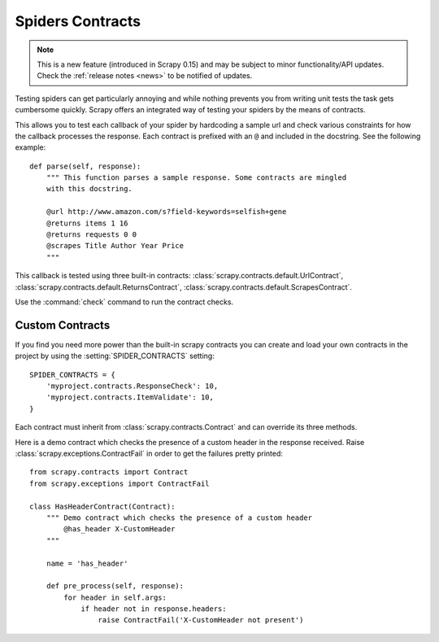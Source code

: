 .. _topics-contracts:

=================
Spiders Contracts
=================

.. versionadded:: 0.15

.. note:: This is a new feature (introduced in Scrapy 0.15) and may be subject
   to minor functionality/API updates. Check the :ref:`release notes <news>` to
   be notified of updates.

Testing spiders can get particularly annoying and while nothing prevents you
from writing unit tests the task gets cumbersome quickly. Scrapy offers an
integrated way of testing your spiders by the means of contracts.

This allows you to test each callback of your spider by hardcoding a sample url
and check various constraints for how the callback processes the response. Each
contract is prefixed with an ``@`` and included in the docstring. See the
following example::

    def parse(self, response):
        """ This function parses a sample response. Some contracts are mingled
        with this docstring.

        @url http://www.amazon.com/s?field-keywords=selfish+gene
        @returns items 1 16
        @returns requests 0 0
        @scrapes Title Author Year Price
        """

This callback is tested using three built-in contracts:
:class:`scrapy.contracts.default.UrlContract`,
:class:`scrapy.contracts.default.ReturnsContract`,
:class:`scrapy.contracts.default.ScrapesContract`.

Use the :command:`check` command to run the contract checks.

Custom Contracts
================

If you find you need more power than the built-in scrapy contracts you can
create and load your own contracts in the project by using the
:setting:`SPIDER_CONTRACTS` setting::

    SPIDER_CONTRACTS = {
        'myproject.contracts.ResponseCheck': 10,
        'myproject.contracts.ItemValidate': 10,
    }

Each contract must inherit from :class:`scrapy.contracts.Contract` and can
override its three methods.

Here is a demo contract which checks the presence of a custom header in the
response received. Raise :class:`scrapy.exceptions.ContractFail` in order to
get the failures pretty printed::

    from scrapy.contracts import Contract
    from scrapy.exceptions import ContractFail

    class HasHeaderContract(Contract):
        """ Demo contract which checks the presence of a custom header
            @has_header X-CustomHeader
        """

        name = 'has_header'

        def pre_process(self, response):
            for header in self.args:
                if header not in response.headers:
                    raise ContractFail('X-CustomHeader not present')
